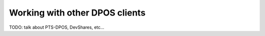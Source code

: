 
Working with other DPOS clients
===============================

TODO: talk about PTS-DPOS, DevShares, etc...

